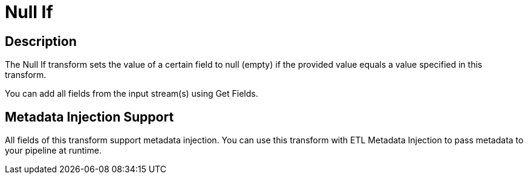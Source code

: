 ////
Licensed to the Apache Software Foundation (ASF) under one
or more contributor license agreements.  See the NOTICE file
distributed with this work for additional information
regarding copyright ownership.  The ASF licenses this file
to you under the Apache License, Version 2.0 (the
"License"); you may not use this file except in compliance
with the License.  You may obtain a copy of the License at
  http://www.apache.org/licenses/LICENSE-2.0
Unless required by applicable law or agreed to in writing,
software distributed under the License is distributed on an
"AS IS" BASIS, WITHOUT WARRANTIES OR CONDITIONS OF ANY
KIND, either express or implied.  See the License for the
specific language governing permissions and limitations
under the License.
////
:documentationPath: /pipeline/transforms/
:language: en_US
:description: The Null If transform sets the value of a certain field to null (empty) if the provided value equals a value specified in this transform.

= Null If

== Description

The Null If transform sets the value of a certain field to null (empty) if the provided value equals a value specified in this transform.

You can add all fields from the input stream(s) using Get Fields.

== Metadata Injection Support

All fields of this transform support metadata injection.
You can use this transform with ETL Metadata Injection to pass metadata to your pipeline at runtime.